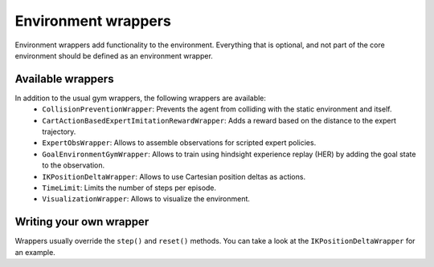 Environment wrappers
====================

Environment wrappers add functionality to the environment.
Everything that is optional, and not part of the core environment should be defined as an environment wrapper.

Available wrappers
------------------

In addition to the usual gym wrappers, the following wrappers are available:
    - ``CollisionPreventionWrapper``: Prevents the agent from colliding with the static environment and itself.
    - ``CartActionBasedExpertImitationRewardWrapper``: Adds a reward based on the distance to the expert trajectory.
    - ``ExpertObsWrapper``: Allows to assemble observations for scripted expert policies.
    - ``GoalEnvironmentGymWrapper``: Allows to train using hindsight experience replay (HER) by adding the goal state to the observation.
    - ``IKPositionDeltaWrapper``: Allows to use Cartesian position deltas as actions.
    - ``TimeLimit``: Limits the number of steps per episode.
    - ``VisualizationWrapper``: Allows to visualize the environment.


Writing your own wrapper
------------------------

Wrappers usually override the ``step()`` and ``reset()`` methods.
You can take a look at the ``IKPositionDeltaWrapper`` for an example.